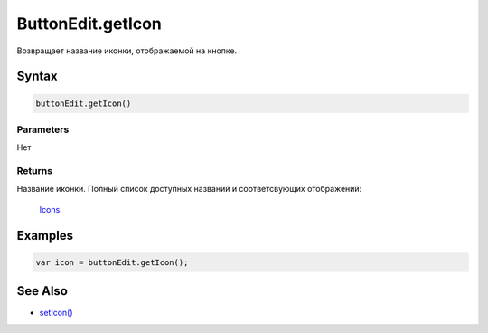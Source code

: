 ButtonEdit.getIcon
==================

Возвращает название иконки, отображаемой на кнопке.

Syntax
------

.. code:: js

    buttonEdit.getIcon()

Parameters
~~~~~~~~~~

Нет

Returns
~~~~~~~

Название иконки.
Полный список доступных названий и соответсвующих отображений:
  `Icons <http://fontawesome.io/icons/>`__.

Examples
--------

.. code:: js

    var icon = buttonEdit.getIcon();

See Also
--------

-  `setIcon() <../ButtonEdit.setIcon.html>`__
